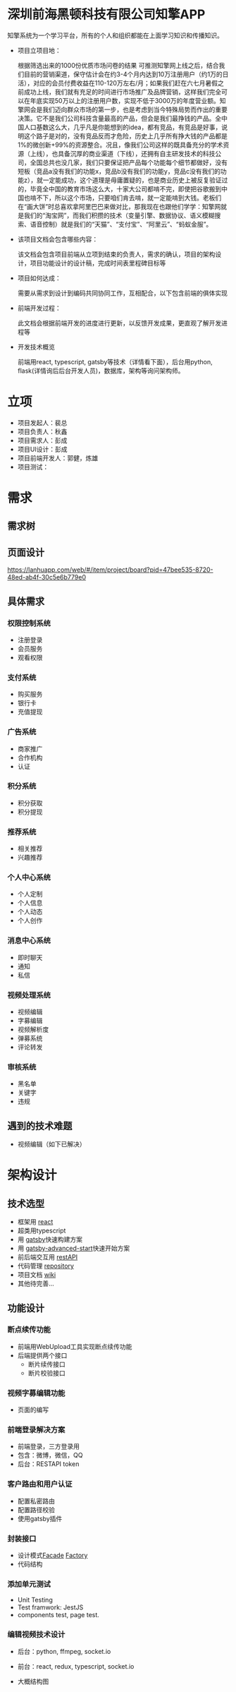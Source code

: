 #+STARTUP showeverything
#+AUTHOR guojian
#+DATE <2020-03-25 Wed>

* 深圳前海黑顿科技有限公司知擎APP

  知擎系统为一个学习平台，所有的个人和组织都能在上面学习知识和传播知识。

  - 项目立项目地：

    根据筛选出来的1000份优质市场问卷的结果 可推测知擎网上线之后，结合我们目前的营销渠道，保守估计会在约3-4个月内达到10万注册用户（约1万的日活），对应的会员付费收益在110-120万左右/月；如果我们赶在六七月暑假之前成功上线，我们就有充足的时间进行市场推广及品牌营销，这样我们完全可以在年底实现50万以上的注册用户数，实现不低于3000万的年度营业额。知擎网会是我们迈向群众市场的第一步，也是考虑到当今特殊局势而作出的重要决策。它不是我们公司科技含量最高的产品，但会是我们最挣钱的产品。全中国人口基数这么大，几乎凡是你能想到的idea，都有竞品，有竞品是好事，说明这个路子是对的，没有竞品反而才危险，历史上几乎所有挣大钱的产品都是1%的微创新+99%的资源整合。况且，像我们公司这样的既具备充分的学术资源（上线），也具备沉厚的商业渠道（下线），还拥有自主研发技术的科技公司，全国总共也没几家，我们只要保证把产品每个功能每个细节都做好，没有短板（竞品a没有我们的功能x，竞品b没有我们的功能y，竞品c没有我们的功能z），就一定能成功，这个道理是毋庸置疑的，也是商业历史上被反复验证过的，毕竟全中国的教育市场这么大，十家大公司都啃不完，即使把谷歌搬到中国也啃不下，所以这个市场，只要咱们肯去啃，就一定能啃到大钱。老板们在“画大饼”时总喜欢拿阿里巴巴来做对比，那我现在也跟他们学学：知擎网就是我们的“淘宝网”，而我们积攒的技术（变量引擎、数据协议、语义模糊搜索、语音控制）就是我们的“天猫”、“支付宝”、“阿里云”、“蚂蚁金服”。

  - 该项目文档会包含哪些内容：

    该文档会包含项目前端从立项到结束的负责人，需求的确认，项目的架构设计，项目功能设计的设计稿，完成时间表里程碑目标等

  - 项目如何达成：

    需要从需求到设计到编码共同协同工作，互相配合，以下包含前端的俱体实现

  - 前端开发过程：

    此文档会根据前端开发的进度进行更新，以反馈开发成果，更直观了解开发进程等

  - 开发技术概览

    前端用react, typescript, gatsby等技术（详情看下面），后台用python, flask(详情询后后台开发人员)，数据库，架构等询问架构师。

* 立项

  - 项目发起人：裴总
  - 项目负责人：秋鑫
  - 项目需求人：彭成
  - 项目UI设计：彭成
  - 项目前端开发人：郭健，炼雄
  - 项目测试：

* 需求

** 需求树
   #+ATTR_ORG: :width 200/250/300/400/500/600
   #+ATTR_MD: :width 200/250/300/400/500/600
   [[file:./k-engine.png]]

** 页面设计
   [[https://lanhuapp.com/web/#/item/project/board?pid=47bee535-8720-48ed-ab4f-30c5e6b779e0]]

** 具体需求

*** 权限控制系统
    - 注册登录
    - 会员服务
    - 观看权限
*** 支付系统
    - 购买服务
    - 银行卡
    - 充值提现
*** 广告系统
    - 商家推广
    - 合作机构
    - 认证
*** 积分系统
    - 积分获取
    - 积分提现
*** 推荐系统
    - 相关推荐
    - 兴趣推荐
*** 个人中心系统
    - 个人定制
    - 个人信息
    - 个人动态
    - 个人创作
*** 消息中心系统
    - 即时聊天
    - 通知
    - 私信
*** 视频处理系统
   - 视频编辑
   - 字募编辑
   - 视频解析度
   - 弹募系统
   - 评论转发
*** 审核系统
    - 黑名单
    - 关键字
    - 违规

** 遇到的技术难题
   - 视频编辑（如下已解决）

* 架构设计

** 技术选型

   - 框架用 [[https://reactjs.org/][react]]
   - 超类用typescript
   - 用 [[https://www.gatsbyjs.org/][gatsby]]快速构建方案
   - 用 [[https://www.gatsbyjs.org/starters/Vagr9K/gatsby-advanced-starter/][gatsby-advanced-start]]快速开始方案
   - 前后端交互用 [[https://restfulapi.net/][restAPI]]
   - 代码管理 [[http://120.24.171.174:10080/haetek/video_front_end][repository]]
   - 项目文档 [[http://120.24.171.174:10080/haetek/video_front_end/wikis/home][wiki]]
   - 其他待完善...

** 功能设计

*** 断点续传功能
    DEADLINE: <2020-03-24 Tue>
    - 前端用WebUpload工具实现断点续传功能
    - 后端提供两个接口
      - 断片续传接口
      - 断片校验接口

*** 视频字募编辑功能
    DEADLINE: <2020-04-03 Fri>
    - 页面的编写

*** 前端登录解决方案
    - 前端登录，三方登录用
    - 包含：微博，微信，QQ
    - 后台：RESTAPI token

*** 客户路由和用户认证
    DEADLINE: <2020-04-03 Fri>
    - 配置私密路由
    - 配置路径校验
    - 使用gatsby插件

*** 封装接口
    - 设计模式[[https://addyosmani.com/resources/essentialjsdesignpatterns/book/#facadepatternjavascript][Facade]] [[https://addyosmani.com/resources/essentialjsdesignpatterns/book/#factorypatternjavascript][Factory]]
    - 代码结构

*** 添加单元测试
    DEADLINE: <2020-04-03 Fri>
    - Unit Testing
    - Test framwork: JestJS
    - components test, page test.

*** 编辑视频技术设计
    - 后台：python, ffmpeg, socket.io
    - 前台：react, redux, typescript, socket.io
    - 大概结构图
      #+ATTR_ORG: :width 200/250/300/400/500/600
      #+ATTR_MD: :width 200/250/300/400/500/600
      [[file:./videoeditedesign.png]]
